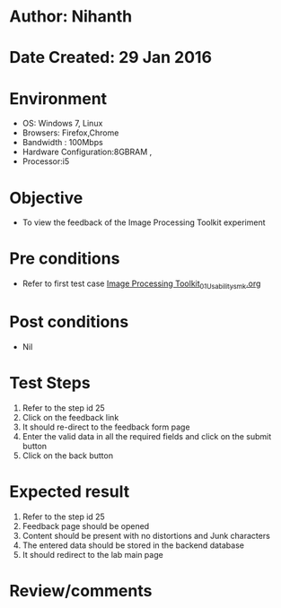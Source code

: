 * Author: Nihanth
* Date Created: 29 Jan 2016
* Environment
  - OS: Windows 7, Linux
  - Browsers: Firefox,Chrome
  - Bandwidth : 100Mbps
  - Hardware Configuration:8GBRAM , 
  - Processor:i5

* Objective
  - To view the feedback of the Image Processing Toolkit experiment

* Pre conditions
  - Refer to first test case [[https://github.com/Virtual-Labs/bio-medical-signal-and-image-processing-lab-iitr/blob/master/test-cases/integration_test-cases/Image Processing Toolkit/Image Processing Toolkit_01_Usability_smk.org][Image Processing Toolkit_01_Usability_smk.org]]

* Post conditions
  - Nil
* Test Steps
  1. Refer to the step id 25
  2. Click on the feedback link
  3. It should re-direct to the feedback form page
  4. Enter the valid data in all the required fields and click on the submit button
  5. Click on the back button

* Expected result
  1. Refer to the step id 25
  2. Feedback page should be opened
  3. Content should be present with no distortions and Junk characters
  4. The entered data should be stored in the backend database
  5. It should redirect to the lab main page

* Review/comments



